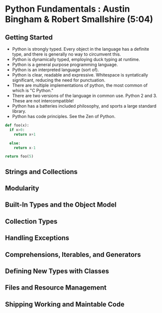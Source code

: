 * Python Fundamentals : Austin Bingham & Robert Smallshire (5:04)
** Getting Started
- Python is strongly typed. Every object in the language has a definite type, and there is generally no way to circumvent this.
- Python is dynamically typed, employing duck typing at runtime.
- Python is a general purpose programming language.
- Python is an interpreted language (sort of).
- Python is clear, readable and expressive. Whitespace is syntatically significant, reducing the need for punctuation.
- There are multiple implementations of python, the most common of which is "C Python."
- There are two versions of the language in common use. Python 2 and 3. These are not intercompatible! 
- Python has a batteries included philosophy, and sports a large standard library.
- Python has code principles. See the Zen of Python.



#+BEGIN_SRC python :session
def foo(x):
  if x>0:
    return x+1

  else:
    return x-1

return foo(5)
#+END_SRC

#+RESULTS:
: 6

** Strings and Collections
** Modularity
** Built-In Types and the Object Model
** Collection Types
** Handling Exceptions
** Comprehensions, Iterables, and Generators
** Defining New Types with Classes
** Files and Resource Management
** Shipping Working and Maintable Code
